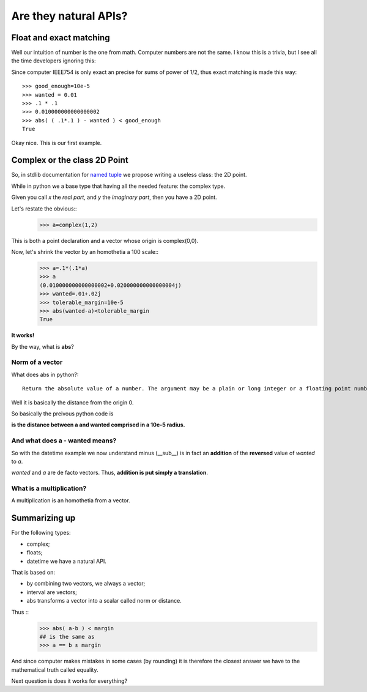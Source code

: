 ======================
Are they natural APIs?
======================

Float and exact matching
========================

Well our intuition of number is the one from math. Computer numbers are not the
same. I know this is a trivia, but I see all the time developers ignoring this:

.. image:: ./figure/float.jpg

Since computer IEEE754 is only exact an precise for sums of power of 1/2, thus
exact matching is made this way::
    >>> good_enough=10e-5
    >>> wanted = 0.01
    >>> .1 * .1
    >>> 0.010000000000000002
    >>> abs( ( .1*.1 ) - wanted ) < good_enough
    True

Okay nice. This is our first example. 

Complex or the class 2D Point
=============================

So, in stdlib documentation for `named tuple`_ we propose writing a useless class: the 2D point.

.. _named tuple: http://docs.python.org/library/collections.html#namedtuple-factory-function-for-tuples-with-named-fields

While in python we a base type that having all the needed feature: the complex 
type. 

Given you call *x* the *real part*, and *y* the *imaginary part*, then you have
a 2D point. 

Let's restate the obvious::
    >>> a=complex(1,2)

This is both a point declaration and a vector whose origin is complex(0,0).

Now, let's shrink the vector by an homothetia a 100 scale::
    >>> a=.1*(.1*a)
    >>> a
    (0.010000000000000002+0.020000000000000004j)
    >>> wanted=.01+.02j
    >>> tolerable_margin=10e-5
    >>> abs(wanted-a)<tolerable_margin
    True
**It works!**

By the way, what is **abs**? 

Norm of a vector
****************

What does abs in python?::

    Return the absolute value of a number. The argument may be a plain or long integer or a floating point number. If the argument is a complex number, its magnitude is returned.

Well it is basically the distance from the origin 0. 

So basically the preivous python code is

**is the distance between a and wanted comprised in a 10e-5 radius.**

And what does a - wanted means?
*******************************

So with the datetime example we now understand minus (__sub__) is in fact
an **addition** of the **reversed** value of *wanted*  to *a*.

*wanted* and *a* are de facto vectors. Thus, **addition is put simply a 
translation**.


What is a multiplication? 
*************************

A multiplication is an homothetia from a vector.

Summarizing up
==============

For the following types:

- complex;
- floats;
- datetime we have a natural API. 

That is based on:

- by combining two vectors, we always a vector;
- interval are vectors; 
- abs transforms a vector into a scalar called norm or distance. 

Thus ::
    >>> abs( a-b ) < margin
    ## is the same as
    >>> a == b ± margin

And since computer makes mistakes in some cases (by rounding) it is therefore
the closest answer we have to the mathematical truth called equality. 

Next question is does it works for everything?




